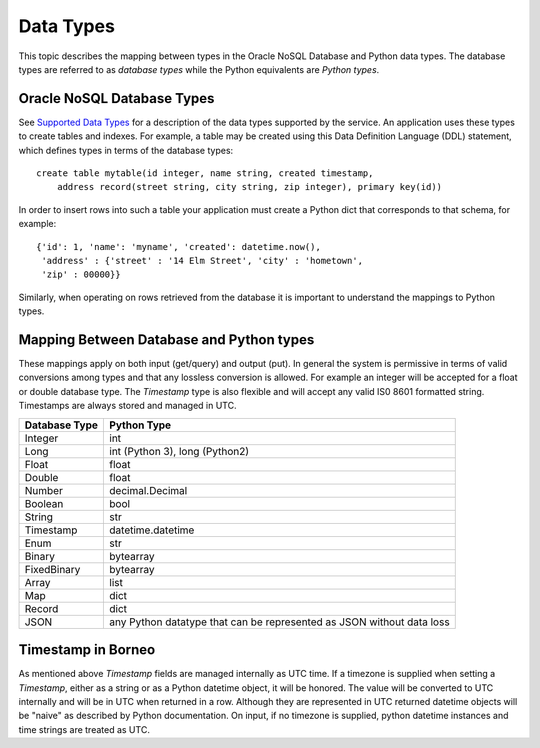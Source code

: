 .. _datatypes:


Data Types
~~~~~~~~~~

This topic describes the mapping between types in the Oracle NoSQL Database and
Python data types. The database types are referred to as *database types* while
the Python equivalents are *Python types*.

===========================
Oracle NoSQL Database Types
===========================

See
`Supported Data Types
<https://docs.oracle.com/en/cloud/paas/nosql-cloud/rnpxl/index.html#RNPXL-GUID-833B2B2A-1A32-48AB-A19E-413EAFB964B8>`_ for a
description of the data types supported by the service. An application uses these types to create tables and indexes. For example, a table may be created
using this Data Definition Language (DDL) statement, which defines types in terms of the database types::

   create table mytable(id integer, name string, created timestamp,
       address record(street string, city string, zip integer), primary key(id))

In order to insert rows into such a table your application must create a Python
dict that corresponds to that schema, for example::

   {'id': 1, 'name': 'myname', 'created': datetime.now(),
    'address' : {'street' : '14 Elm Street', 'city' : 'hometown',
    'zip' : 00000}}

Similarly, when operating on rows retrieved from the database it is important to
understand the mappings to Python types.

=========================================
Mapping Between Database and Python types
=========================================

These mappings apply on both input (get/query) and output (put). In general the
system is permissive in terms of valid conversions among types and that any
lossless conversion is allowed. For example an integer will be accepted for a
float or double database type. The *Timestamp* type is also flexible and will
accept any valid IS0 8601 formatted string. Timestamps are always stored and
managed in UTC.

=============    ==============================
Database Type             Python Type
=============    ==============================
Integer                      int
Long             int (Python 3), long (Python2)
Float            float
Double           float
Number           decimal.Decimal
Boolean          bool
String           str
Timestamp        datetime.datetime
Enum             str
Binary           bytearray
FixedBinary      bytearray
Array            list
Map              dict
Record           dict
JSON             any Python datatype that can be represented as JSON without data loss
=============    ==============================

===================
Timestamp in Borneo
===================

As mentioned above *Timestamp* fields are managed internally as UTC time. If a
timezone is supplied when setting a *Timestamp*, either as a string or as a
Python datetime object, it will be honored. The value will be converted to UTC
internally and will be in UTC when returned in a row. Although they are represented
in UTC returned datetime objects will be "naive" as described by Python documentation.
On input, if no timezone is supplied, python datetime instances and time strings are
treated as UTC.
